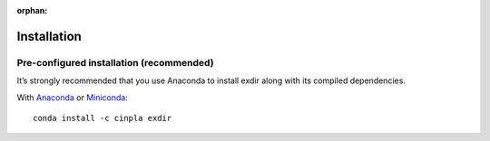 :orphan:

.. _installation:

Installation
============

Pre-configured installation (recommended)
-----------------------------------------
It’s strongly recommended that you use Anaconda to install exdir along with its compiled dependencies. 

With `Anaconda <http://continuum.io/downloads>`_ or 
`Miniconda <http://conda.pydata.org/miniconda.html>`_::

    conda install -c cinpla exdir

